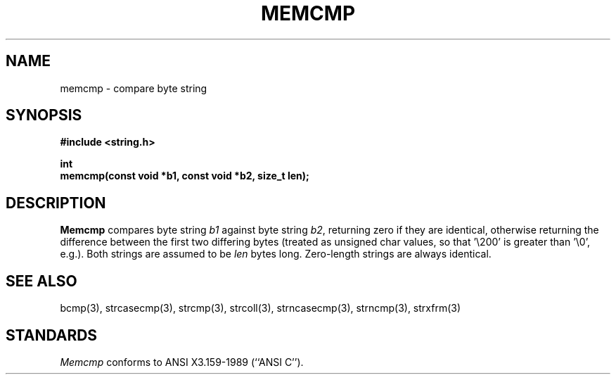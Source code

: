 .\" Copyright (c) 1990 The Regents of the University of California.
.\" All rights reserved.
.\"
.\" This code is derived from software contributed to Berkeley by
.\" Chris Torek.
.\"
.\" %sccs.include.redist.man%
.\"
.\"	@(#)memcmp.3	5.1 (Berkeley) %G%
.\"
.TH MEMCMP 3 ""
.UC 7
.SH NAME
memcmp \- compare byte string
.SH SYNOPSIS
.nf
.ft B
#include <string.h>

int
memcmp(const void *b1, const void *b2, size_t len);
.ft R
.fi
.SH DESCRIPTION
.B Memcmp
compares byte string
.I b1
against byte string
.IR b2 ,
returning zero if they are identical,
otherwise returning the difference between the first two differing bytes
(treated as unsigned char values, so that '\e200' is greater than \&'\e0',
e.g.).
Both strings are assumed to be
.I len
bytes long.
Zero-length strings are always identical.
.SH SEE ALSO
bcmp(3), strcasecmp(3), strcmp(3), strcoll(3), strncasecmp(3),
strncmp(3), strxfrm(3)
.SH STANDARDS
.I Memcmp
conforms to ANSI X3.159-1989 (``ANSI C'').
